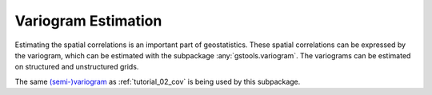 Variogram Estimation
====================

Estimating the spatial correlations is an important part of geostatistics.
These spatial correlations can be expressed by the variogram, which can be
estimated with the subpackage :any:`gstools.variogram`. The variograms can be
estimated on structured and unstructured grids.

The same `(semi-)variogram <https://en.wikipedia.org/wiki/Variogram#Semivariogram>`_ as
:ref:`tutorial_02_cov` is being used
by this subpackage.

.. only:: html

   Gallery
   -------

   Below is a gallery of examples
